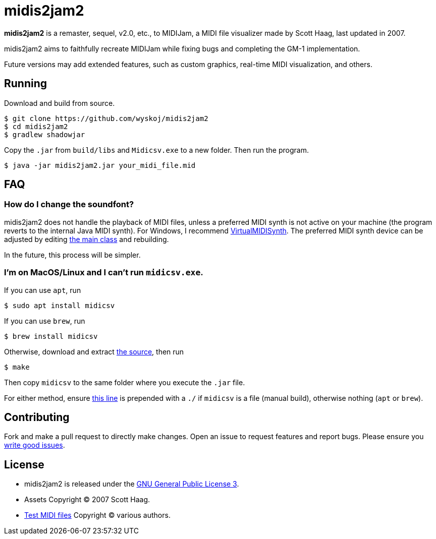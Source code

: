 = midis2jam2

*midis2jam2* is a remaster, sequel, v2.0, etc., to MIDIJam, a MIDI file visualizer made by Scott Haag, last updated in 2007.

midis2jam2 aims to faithfully recreate MIDIJam while fixing bugs and completing the GM-1 implementation.

Future versions may add extended features, such as custom graphics, real-time MIDI visualization, and others.

== Running
Download and build from source.
----
$ git clone https://github.com/wyskoj/midis2jam2
$ cd midis2jam2
$ gradlew shadowjar
----
Copy the `.jar` from `build/libs` and `Midicsv.exe` to a new folder. Then run the program.

----
$ java -jar midis2jam2.jar your_midi_file.mid
----

== FAQ

=== How do I change the soundfont?

midis2jam2 does not handle the playback of MIDI files, unless a preferred MIDI synth is not active on your machine (the program reverts to the internal Java MIDI synth). For Windows, I recommend  https://coolsoft.altervista.org/en/virtualmidisynth[VirtualMIDISynth]. The preferred MIDI synth device can be adjusted by editing https://github.com/wyskoj/midis2jam2/blob/master/src/main/java/org/wysko/midis2jam2/Midis2jam2.java#L133[the main class] and rebuilding.

In the future, this process will be simpler.

=== I'm on MacOS/Linux and I can't run `midicsv.exe`.

If you can use `apt`, run
----
$ sudo apt install midicsv
----
If you can use `brew`, run
----
$ brew install midicsv
----
Otherwise, download and extract https://www.fourmilab.ch/webtools/midicsv/midicsv-1.1.tar.gz[the source], then run
----
$ make
----
Then copy `midicsv` to the same folder where you execute the `.jar` file.

For either method, ensure https://github.com/wyskoj/midis2jam2/blob/master/src/main/java/org/wysko/midis2jam2/midi/MidiFile.java#L51[this line] is prepended with a `./` if `midicsv` is a file (manual build), otherwise nothing (`apt` or `brew`).

== Contributing

Fork and make a pull request to directly make changes. Open an issue to request features and report bugs. Please ensure you https://medium.com/nyc-planning-digital/writing-a-proper-github-issue-97427d62a20f[write good issues].

== License

* midis2jam2 is released under the http://www.gnu.org/licenses/gpl.html[GNU General Public License 3].
* Assets Copyright &copy; 2007 Scott Haag.
* https://asdf.com[Test MIDI files] Copyright &copy; various authors. 

